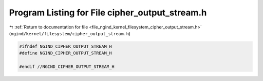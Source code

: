 
.. _program_listing_file_ngind_kernel_filesystem_cipher_output_stream.h:

Program Listing for File cipher_output_stream.h
===============================================

|exhale_lsh| :ref:`Return to documentation for file <file_ngind_kernel_filesystem_cipher_output_stream.h>` (``ngind/kernel/filesystem/cipher_output_stream.h``)

.. |exhale_lsh| unicode:: U+021B0 .. UPWARDS ARROW WITH TIP LEFTWARDS

.. code-block:: cpp

   
   
   #ifndef NGIND_CIPHER_OUTPUT_STREAM_H
   #define NGIND_CIPHER_OUTPUT_STREAM_H
   
   #endif //NGIND_CIPHER_OUTPUT_STREAM_H
